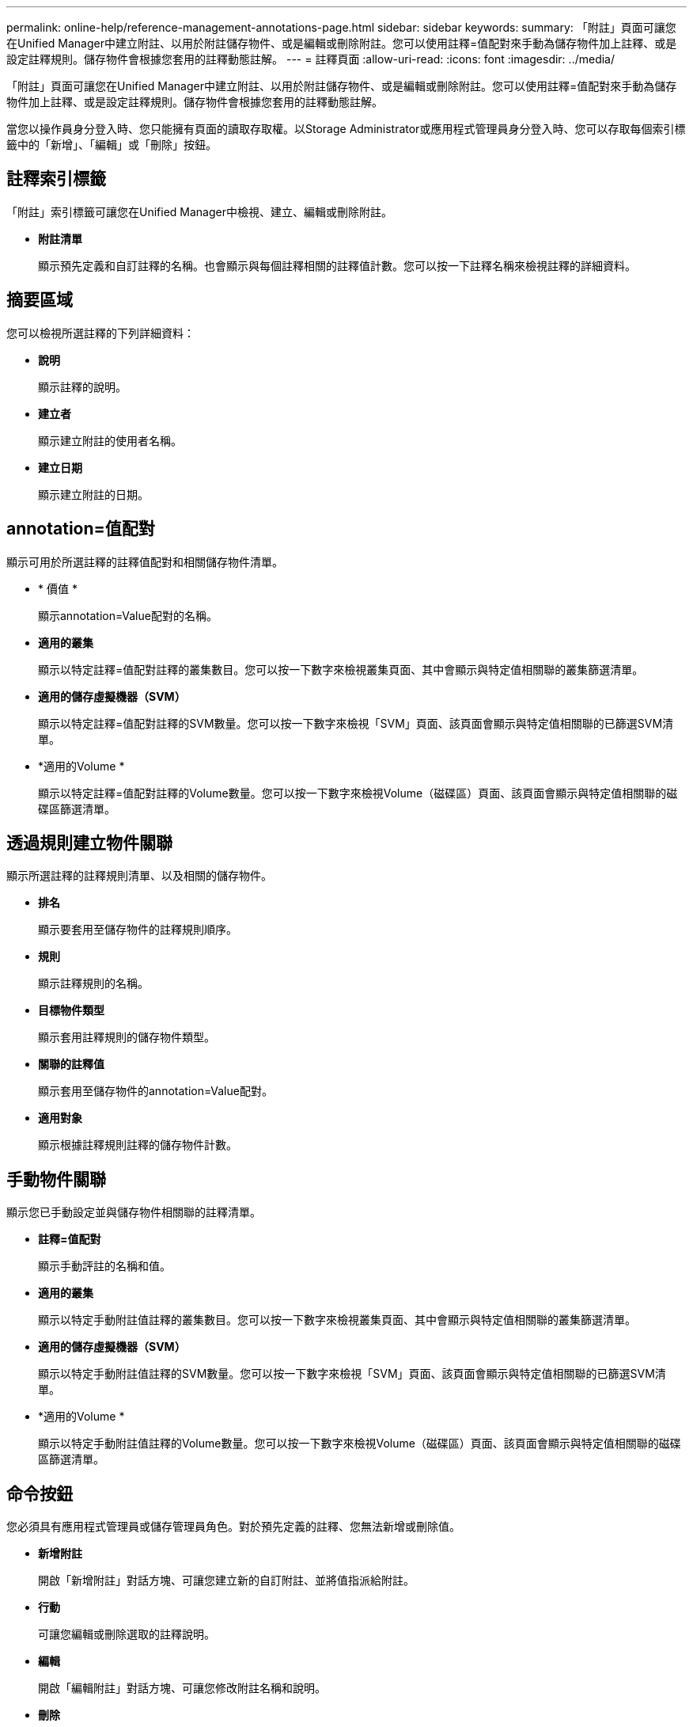 ---
permalink: online-help/reference-management-annotations-page.html 
sidebar: sidebar 
keywords:  
summary: 「附註」頁面可讓您在Unified Manager中建立附註、以用於附註儲存物件、或是編輯或刪除附註。您可以使用註釋=值配對來手動為儲存物件加上註釋、或是設定註釋規則。儲存物件會根據您套用的註釋動態註解。 
---
= 註釋頁面
:allow-uri-read: 
:icons: font
:imagesdir: ../media/


[role="lead"]
「附註」頁面可讓您在Unified Manager中建立附註、以用於附註儲存物件、或是編輯或刪除附註。您可以使用註釋=值配對來手動為儲存物件加上註釋、或是設定註釋規則。儲存物件會根據您套用的註釋動態註解。

當您以操作員身分登入時、您只能擁有頁面的讀取存取權。以Storage Administrator或應用程式管理員身分登入時、您可以存取每個索引標籤中的「新增」、「編輯」或「刪除」按鈕。



== 註釋索引標籤

「附註」索引標籤可讓您在Unified Manager中檢視、建立、編輯或刪除附註。

* *附註清單*
+
顯示預先定義和自訂註釋的名稱。也會顯示與每個註釋相關的註釋值計數。您可以按一下註釋名稱來檢視註釋的詳細資料。





== 摘要區域

您可以檢視所選註釋的下列詳細資料：

* *說明*
+
顯示註釋的說明。

* *建立者*
+
顯示建立附註的使用者名稱。

* *建立日期*
+
顯示建立附註的日期。





== annotation=值配對

顯示可用於所選註釋的註釋值配對和相關儲存物件清單。

* * 價值 *
+
顯示annotation=Value配對的名稱。

* *適用的叢集*
+
顯示以特定註釋=值配對註釋的叢集數目。您可以按一下數字來檢視叢集頁面、其中會顯示與特定值相關聯的叢集篩選清單。

* *適用的儲存虛擬機器（SVM）*
+
顯示以特定註釋=值配對註釋的SVM數量。您可以按一下數字來檢視「SVM」頁面、該頁面會顯示與特定值相關聯的已篩選SVM清單。

* *適用的Volume *
+
顯示以特定註釋=值配對註釋的Volume數量。您可以按一下數字來檢視Volume（磁碟區）頁面、該頁面會顯示與特定值相關聯的磁碟區篩選清單。





== 透過規則建立物件關聯

顯示所選註釋的註釋規則清單、以及相關的儲存物件。

* *排名*
+
顯示要套用至儲存物件的註釋規則順序。

* *規則*
+
顯示註釋規則的名稱。

* *目標物件類型*
+
顯示套用註釋規則的儲存物件類型。

* *關聯的註釋值*
+
顯示套用至儲存物件的annotation=Value配對。

* *適用對象*
+
顯示根據註釋規則註釋的儲存物件計數。





== 手動物件關聯

顯示您已手動設定並與儲存物件相關聯的註釋清單。

* *註釋=值配對*
+
顯示手動評註的名稱和值。

* *適用的叢集*
+
顯示以特定手動附註值註釋的叢集數目。您可以按一下數字來檢視叢集頁面、其中會顯示與特定值相關聯的叢集篩選清單。

* *適用的儲存虛擬機器（SVM）*
+
顯示以特定手動附註值註釋的SVM數量。您可以按一下數字來檢視「SVM」頁面、該頁面會顯示與特定值相關聯的已篩選SVM清單。

* *適用的Volume *
+
顯示以特定手動附註值註釋的Volume數量。您可以按一下數字來檢視Volume（磁碟區）頁面、該頁面會顯示與特定值相關聯的磁碟區篩選清單。





== 命令按鈕

您必須具有應用程式管理員或儲存管理員角色。對於預先定義的註釋、您無法新增或刪除值。

* *新增附註*
+
開啟「新增附註」對話方塊、可讓您建立新的自訂附註、並將值指派給附註。

* *行動*
+
可讓您編輯或刪除選取的註釋說明。

* *編輯*
+
開啟「編輯附註」對話方塊、可讓您修改附註名稱和說明。

* *刪除*
+
可讓您刪除註釋值。您只能在值與任何註釋規則或群組規則無關時刪除。





== 註釋規則索引標籤

「附註規則」索引標籤會顯示您建立的附註規則、以便為儲存物件加上附註。您可以執行新增、編輯、刪除或重新排序註釋規則等工作。您也可以檢視符合附註規則的儲存物件數目。



== 命令按鈕

您必須具有應用程式管理員或儲存管理員角色。

* *新增*
+
顯示「新增附註規則」對話方塊、可讓您為儲存物件建立附註規則。

* *編輯*
+
顯示「編輯附註規則」對話方塊、可讓您重新設定先前設定的附註規則。

* *刪除*
+
刪除選取的註釋規則。

* *重新排序*
+
顯示「重新排序附註規則」對話方塊、可讓您重新排列附註規則的順序。





== 清單檢視

清單檢視會以表格格式顯示您在Unified Manager伺服器中建立的註釋規則。您可以使用欄篩選來自訂顯示的資料。「附註規則」索引標籤的清單檢視和「附註」索引標籤中「相關規則」區段的清單檢視包含下列欄位：

* 排名
* 名稱
* 目標物件類型
* 關聯的註釋值
* 適用的物件


「附註規則」標籤（「相關附註」）會顯示另一欄、顯示套用至儲存物件的附註名稱。
